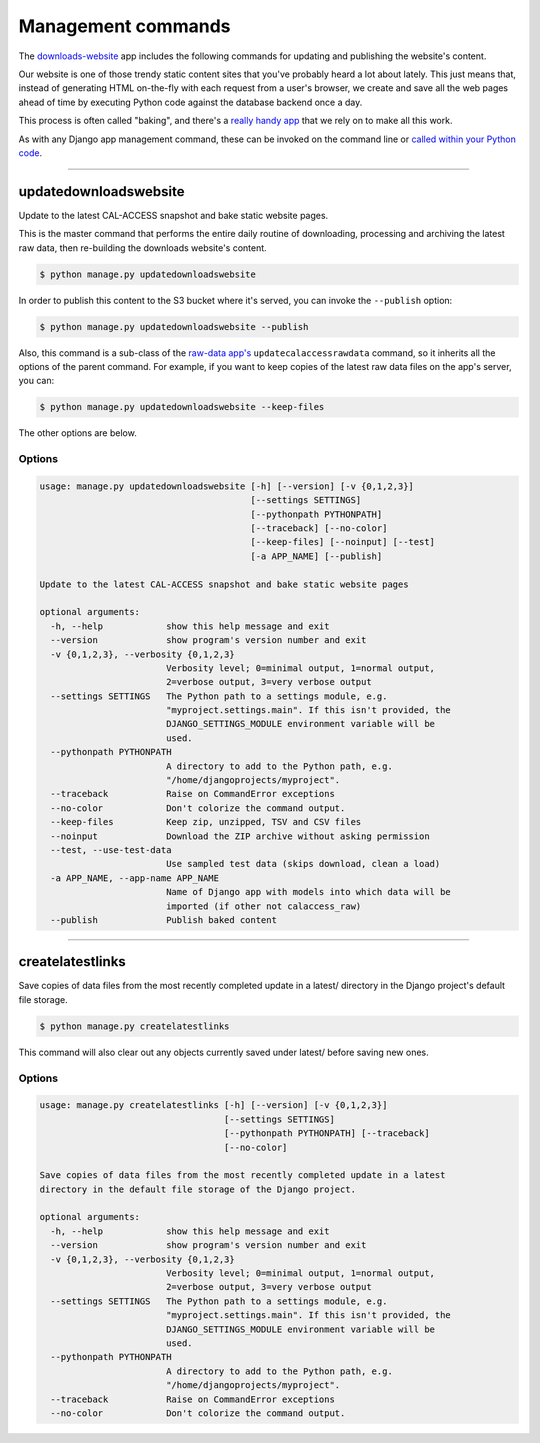 Management commands
===================

The `downloads-website <apps/calaccess_downloads_site>`_ app includes the following commands for updating and publishing the website's content.

Our website is one of those trendy static content sites that you've probably heard a lot about lately. This just means that, instead of generating HTML on-the-fly with each request from a user's browser, we create and save all the web pages ahead of time by executing Python code against the database backend once a day.

This process is often called "baking", and there's a `really handy app <https://django-bakery.readthedocs.io/en/latest/>`_ that we rely on to make all this work.

As with any Django app management command, these can be invoked on the command line or `called within your Python code <https://docs.djangoproject.com/en/1.9/ref/django-admin/#running-management-commands-from-your-code>`_.

----------------------

.. _updatedownloadswebsite:

updatedownloadswebsite
~~~~~~~~~~~~~~~~~~~~~~

Update to the latest CAL-ACCESS snapshot and bake static website pages.

This is the master command that performs the entire daily routine of downloading, processing and archiving the latest raw data, then re-building the downloads website's content.

.. code-block:: sh

    $ python manage.py updatedownloadswebsite


In order to publish this content to the S3 bucket where it's served, you can invoke the ``--publish`` option:

.. code-block:: sh

    $ python manage.py updatedownloadswebsite --publish


Also, this command is a sub-class of the `raw-data app's <apps/calaccess_raw/managementcommands.html#updatecalaccessrawdata>`_ ``updatecalaccessrawdata`` command, so it inherits all the options of the parent command. For example, if you want to keep copies of the latest raw data files on the app's server, you can:

.. code-block:: sh

    $ python manage.py updatedownloadswebsite --keep-files


The other options are below.

Options
```````

.. code-block:: sh

    usage: manage.py updatedownloadswebsite [-h] [--version] [-v {0,1,2,3}]
                                            [--settings SETTINGS]
                                            [--pythonpath PYTHONPATH]
                                            [--traceback] [--no-color]
                                            [--keep-files] [--noinput] [--test]
                                            [-a APP_NAME] [--publish]

    Update to the latest CAL-ACCESS snapshot and bake static website pages

    optional arguments:
      -h, --help            show this help message and exit
      --version             show program's version number and exit
      -v {0,1,2,3}, --verbosity {0,1,2,3}
                            Verbosity level; 0=minimal output, 1=normal output,
                            2=verbose output, 3=very verbose output
      --settings SETTINGS   The Python path to a settings module, e.g.
                            "myproject.settings.main". If this isn't provided, the
                            DJANGO_SETTINGS_MODULE environment variable will be
                            used.
      --pythonpath PYTHONPATH
                            A directory to add to the Python path, e.g.
                            "/home/djangoprojects/myproject".
      --traceback           Raise on CommandError exceptions
      --no-color            Don't colorize the command output.
      --keep-files          Keep zip, unzipped, TSV and CSV files
      --noinput             Download the ZIP archive without asking permission
      --test, --use-test-data
                            Use sampled test data (skips download, clean a load)
      -a APP_NAME, --app-name APP_NAME
                            Name of Django app with models into which data will be
                            imported (if other not calaccess_raw)
      --publish             Publish baked content

----------------------


createlatestlinks
~~~~~~~~~~~~~~~~~

Save copies of data files from the most recently completed update in a latest/
directory in the Django project's default file storage.

.. code-block:: sh

    $ python manage.py createlatestlinks

This command will also clear out any objects currently saved under latest/ before saving new ones.

Options
```````

.. code-block:: sh

    usage: manage.py createlatestlinks [-h] [--version] [-v {0,1,2,3}]
                                       [--settings SETTINGS]
                                       [--pythonpath PYTHONPATH] [--traceback]
                                       [--no-color]

    Save copies of data files from the most recently completed update in a latest
    directory in the default file storage of the Django project.

    optional arguments:
      -h, --help            show this help message and exit
      --version             show program's version number and exit
      -v {0,1,2,3}, --verbosity {0,1,2,3}
                            Verbosity level; 0=minimal output, 1=normal output,
                            2=verbose output, 3=very verbose output
      --settings SETTINGS   The Python path to a settings module, e.g.
                            "myproject.settings.main". If this isn't provided, the
                            DJANGO_SETTINGS_MODULE environment variable will be
                            used.
      --pythonpath PYTHONPATH
                            A directory to add to the Python path, e.g.
                            "/home/djangoprojects/myproject".
      --traceback           Raise on CommandError exceptions
      --no-color            Don't colorize the command output.

